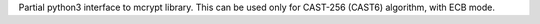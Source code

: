 
Partial python3 interface to mcrypt library. This can be used only for CAST-256 (CAST6) algorithm, with ECB mode.


